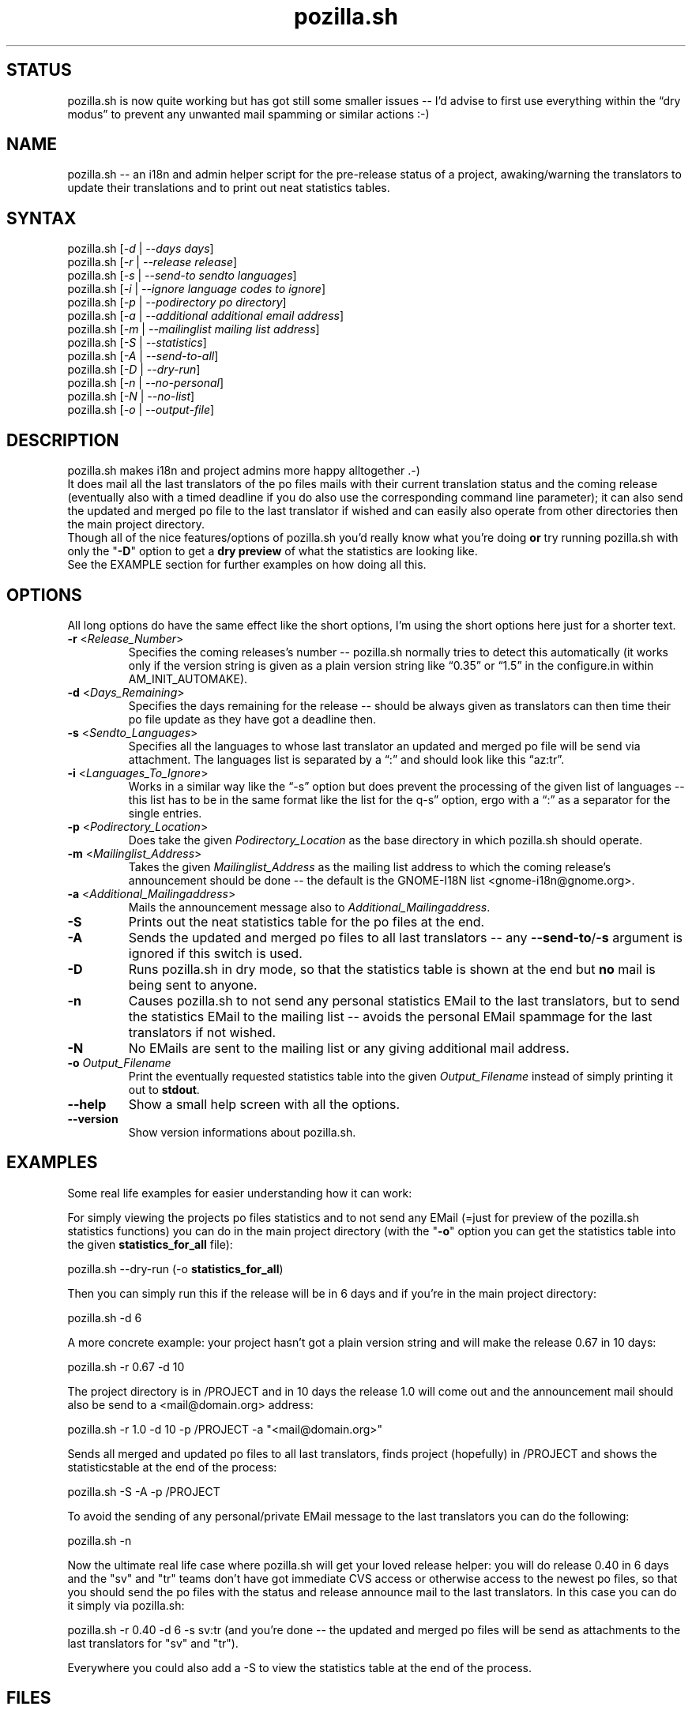 .TH "pozilla.sh" "1" "5.2" "Fatih Demir" "Pozilla -- neat i18 stuff"
.SH "STATUS"
pozilla.sh is now quite working but has got still some smaller issues \-\- I'd advise to first use everything within the \*(lqdry modus\*(rq to prevent any unwanted mail spamming or similar actions :\-)
.SH "NAME"
.LP 
pozilla.sh \-\- an i18n and admin helper script for the pre\-release status of a project, awaking/warning the translators to update their translations and to print out neat statistics tables.
.SH "SYNTAX"
.LP 
pozilla.sh [\fI\-d\fP | \fI\-\-days days\fP]
.br 
pozilla.sh [\fI\-r\fP | \fI\-\-release release\fP]
.br 
pozilla.sh [\fI\-s\fP | \fI\-\-send\-to sendto languages\fP]
.br 
pozilla.sh [\fI\-i\fP | \fI\-\-ignore language codes to ignore\fP]
.br 
pozilla.sh [\fI\-p\fP | \fI\-\-podirectory po directory\fP]
.br 
pozilla.sh [\fI\-a\fP | \fI\-\-additional additional email address\fP]
.br 
pozilla.sh [\fI\-m\fP | \fI\-\-mailinglist mailing list address\fP]
.br 
pozilla.sh [\fI\-S\fP | \fI\-\-statistics\fP]
.br 
pozilla.sh [\fI\-A\fP | \fI\-\-send\-to\-all\fP]
.br 
pozilla.sh [\fI\-D\fP | \fI\-\-dry\-run\fP]
.br 
pozilla.sh [\fI\-n\fP | \fI\-\-no\-personal\fP]
.br 
pozilla.sh [\fI\-N\fP | \fI\-\-no\-list\fP]
.br 
pozilla.sh [\fI\-o\fP | \fI\-\-output\-file\fP]
.SH "DESCRIPTION"
.LP 
pozilla.sh makes i18n and project admins more happy alltogether .\-)
.br 
It does mail all the last translators of the po files mails with their current translation status and the coming release (eventually also with a timed deadline if you do also use the corresponding command line parameter); it can also send the updated and merged po file to the last translator if wished and can easily also operate from other directories then the main project directory.
.br 
Though all of the nice features/options of pozilla.sh you'd really know what you're doing \fBor\fR try running pozilla.sh with only the "\fB\-D\fR" option to get a \fBdry preview\fR of what the statistics are looking like.
.br 
See the \fB\fREXAMPLE section for further examples on how doing all this.
.SH "OPTIONS"
.LP 
All long options do have the same effect like the short options, I'm using the short options here just for a shorter text.
.LP 
.TP 
\fB\-r\fR <\fIRelease_Number\fP>
Specifies the coming releases's number \-\- pozilla.sh normally tries to detect this automatically (it works only if the version string is given as a plain version string like \*(lq0.35\*(rq or \*(lq1.5\*(rq in the configure.in within AM_INIT_AUTOMAKE).
.TP 
\fB\-d\fR <\fIDays_Remaining\fP>
Specifies the days remaining for the release \-\- should be always given as translators can then time their po file update as they have got a deadline then.
.TP 
\fB\-s\fR <\fISendto_Languages\fP>
Specifies all the languages to whose last translator an updated and merged po file will be send via attachment. The languages list is separated by a \*(lq:\*(rq and should look like this \*(lqaz:tr\*(rq.
.TP 
\fB\-i\fR <\fILanguages_To_Ignore\fP>
Works in a similar way like the \*(lq\-s\*(rq option but does prevent the processing of the given list of languages \-\- this list has to be in the same format like the list for the \*lq\-s\*(rq option, ergo with a \*(lq:\*(rq as a separator for the single entries.
.TP 
\fB\-p\fR <\fIPodirectory_Location\fP>
Does take the given \fIPodirectory_Location\fP as the base directory in which pozilla.sh should operate.
.TP 
\fB\-m\fR <\fIMailinglist_Address\fP>
Takes the given \fIMailinglist_Address\fP as the mailing list address to which the coming release's announcement should be done \-\- the default is the GNOME\-I18N list <gnome\-i18n@gnome.org>.
.TP 
\fB\-a\fR <\fIAdditional_Mailingaddress\fP>
Mails the announcement message also to \fIAdditional_Mailingaddress\fP.
.TP 
\fB\-S\fR
Prints out the neat statistics table for the po files at the end.
.TP 
\fB\-A\fR
Sends the updated and merged po files to all last translators \-\- any \fB\-\-send\-to\fR/\fB\-s\fR argument is ignored if this switch is used.
.TP 
\fB\-D\fR
Runs pozilla.sh in dry mode, so that the statistics table is shown at the end but \fBno\fR mail is being sent to anyone.
.TP 
\fB\-n\fR
Causes pozilla.sh to not send any personal statistics EMail to the last translators, but to send the statistics EMail to the mailing list \-\- avoids the personal EMail spammage for the last translators if not wished.
.TP 
\fB\-N\fR
No EMails are sent to the mailing list or any giving additional mail address.
.TP 
\fB\-o\fR \fIOutput_Filename\fP
Print the eventually requested statistics table into the given \fIOutput_Filename\fR instead of simply printing it out to \fBstdout\fR.
.TP 
\fB\-\-help\fR
Show a small help screen with all the options.
.TP 
\fB\-\-version\fR
Show version informations about pozilla.sh.
.SH "EXAMPLES"
.LP 
Some real life examples for easier understanding how it can work:
.LP 
For simply viewing the projects po files statistics and to not send any EMail (=just for preview of the pozilla.sh statistics functions) you can do in the main project directory (with the "\fB\-o\fR" option you can get the statistics table into the given \fBstatistics_for_all\fR file):
.LP 
pozilla.sh \-\-dry\-run (\-o \fBstatistics_for_all\fR)
.LP 
Then you can simply run this if the release will be in 6 days and if you're in the main project directory:
.LP 
pozilla.sh \-d 6
.LP 
A more concrete example: your project hasn't got a plain version string and will make the release 0.67 in 10 days:
.LP 
pozilla.sh \-r 0.67 \-d 10
.LP 
The project directory is in /PROJECT and in 10 days the release 1.0 will come out and the announcement mail should also be send to a <mail@domain.org> address:
.LP 
pozilla.sh \-r 1.0 \-d 10 \-p /PROJECT \-a "<mail@domain.org>"
.LP 
Sends all merged and updated po files to all last translators, finds project (hopefully) in /PROJECT and shows the statisticstable at the end of the process:
.LP 
pozilla.sh \-S \-A \-p /PROJECT
.LP 
To avoid the sending of any personal/private EMail message to the last translators you can do the following:
.LP 
pozilla.sh \-n
.LP 
Now the ultimate real life case where pozilla.sh will get your loved release helper: you will do release 0.40 in 6 days and the "sv" and "tr" teams don't have got immediate CVS access or otherwise access to the newest po files, so that you should send the po files with the status and release announce mail to the last translators. In this case you can do it simply via pozilla.sh:
.LP 
pozilla.sh \-r 0.40 \-d 6 \-s sv:tr (and you're done \-\- the updated and merged po files will be send as attachments to the last translators for "sv" and "tr").
.LP 
Everywhere you could also add a \-S to view the statistics table at the end of the process.
.SH "FILES"
.B ~/.gtranslator/pozilla/

The pozilla.sh \*(lqconfig\*(rq resides in the general gtranslator directory structure and keeps some small informations about the current process/pozilla.sh usage in it. Any temporary file created by pozilla.sh is also stored in this directory.
.SH "AUTHORS"
.LP 
Fatih Demir <kabalak@gtranslator.org>
